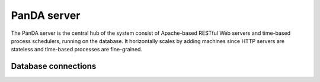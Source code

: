 =================
PanDA server
=================

The PanDA server is the central hub of the system consist of Apache-based RESTful Web servers
and time-based process schedulers, running on the database. It horizontally scales
by adding machines since HTTP servers are stateless and time-based processes are
fine-grained.


Database connections
----------------------




